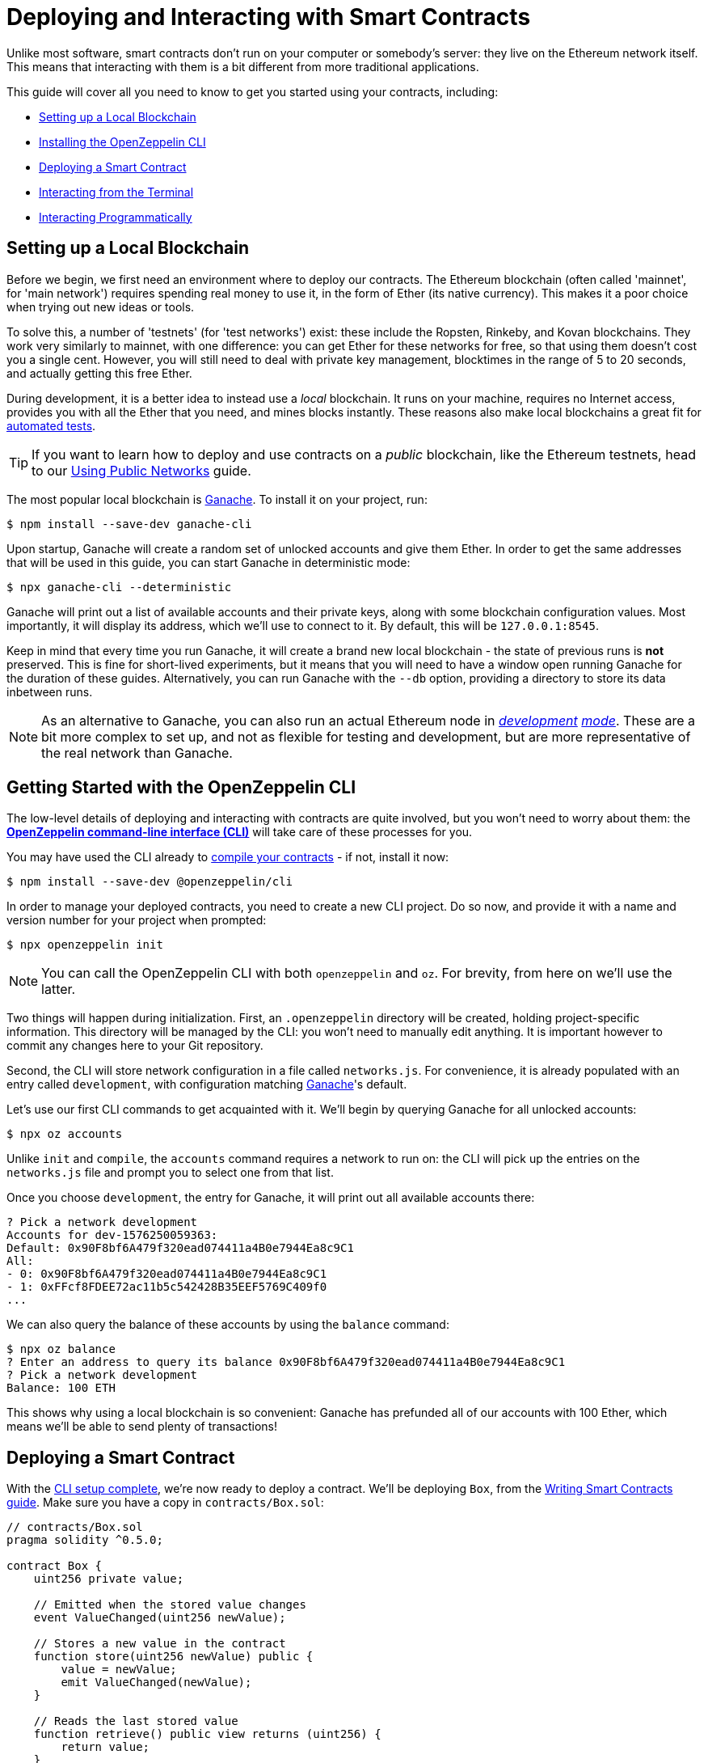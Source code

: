 = Deploying and Interacting with Smart Contracts

Unlike most software, smart contracts don't run on your computer or somebody's server: they live on the Ethereum network itself. This means that interacting with them is a bit different from more traditional applications.

This guide will cover all you need to know to get you started using your contracts, including:

 * <<local-blockchain, Setting up a Local Blockchain>>
 * <<getting-started-with-the-cli, Installing the OpenZeppelin CLI>>
 * <<deploying-a-smart-contract, Deploying a Smart Contract>>
 * <<interacting-via-the-cli, Interacting from the Terminal>>
 * <<interacting-programmatically, Interacting Programmatically>>

[[local-blockchain]]
== Setting up a Local Blockchain

Before we begin, we first need an environment where to deploy our contracts. The Ethereum blockchain (often called 'mainnet', for 'main network') requires spending real money to use it, in the form of Ether (its native currency). This makes it a poor choice when trying out new ideas or tools.

To solve this, a number of 'testnets' (for 'test networks') exist: these include the Ropsten, Rinkeby, and Kovan blockchains. They work very similarly to mainnet, with one difference: you can get Ether for these networks for free, so that using them doesn't cost you a single cent. However, you will still need to deal with private key management, blocktimes in the range of 5 to 20 seconds, and actually getting this free Ether.

During development, it is a better idea to instead use a _local_ blockchain. It runs on your machine, requires no Internet access, provides you with all the Ether that you need, and mines blocks instantly. These reasons also make local blockchains a great fit for xref:unit-testing.adoc#setting-up-a-testing-environment[automated tests].

TIP: If you want to learn how to deploy and use contracts on a _public_ blockchain, like the Ethereum testnets, head to our xref:public-staging.adoc[Using Public Networks] guide.

The most popular local blockchain is https://www.trufflesuite.com/ganache[Ganache]. To install it on your project, run:

```bash
$ npm install --save-dev ganache-cli
```

Upon startup, Ganache will create a random set of unlocked accounts and give them Ether. In order to get the same addresses that will be used in this guide, you can start Ganache in deterministic mode:

```
$ npx ganache-cli --deterministic
```

Ganache will print out a list of available accounts and their private keys, along with some blockchain configuration values. Most importantly, it will display its address, which we'll use to connect to it. By default, this will be `127.0.0.1:8545`.

Keep in mind that every time you run Ganache, it will create a brand new local blockchain - the state of previous runs is **not** preserved. This is fine for short-lived experiments, but it means that you will need to have a window open running Ganache for the duration of these guides. Alternatively, you can run Ganache with the `--db` option, providing a directory to store its data inbetween runs.

NOTE: As an alternative to Ganache, you can also run an actual Ethereum node in _https://geth.ethereum.org/getting-started/dev-mode[development] https://wiki.parity.io/Private-development-chain[mode]_. These are a bit more complex to set up, and not as flexible for testing and development, but are more representative of the real network than Ganache.

[[getting-started-with-the-cli]]
== Getting Started with the OpenZeppelin CLI

The low-level details of deploying and interacting with contracts are quite involved, but you won't need to worry about them: the https://docs.openzeppelin.com/sdk/2.6/[*OpenZeppelin command-line interface (CLI)*] will take care of these processes for you.

You may have used the CLI already to xref:writing-smart-contracts.adoc#compiling-solidity-source-code[compile your contracts] - if not, install it now:

```bash
$ npm install --save-dev @openzeppelin/cli
```

In order to manage your deployed contracts, you need to create a new CLI project. Do so now, and provide it with a name and version number for your project when prompted:

```bash
$ npx openzeppelin init
```

NOTE: You can call the OpenZeppelin CLI with both `openzeppelin` and `oz`. For brevity, from here on we'll use the latter.

Two things will happen during initialization. First, an `.openzeppelin` directory will be created, holding project-specific information. This directory will be managed by the CLI: you won't need to manually edit anything. It is important however to commit any changes here to your Git repository.

Second, the CLI will store network configuration in a file called `networks.js`. For convenience, it is already populated with an entry called `development`, with configuration matching <<local-blockchain, Ganache>>'s default.

Let's use our first CLI commands to get acquainted with it. We'll begin by querying Ganache for all unlocked accounts:

```bash
$ npx oz accounts
```

Unlike `init` and `compile`, the `accounts` command requires a network to run on: the CLI will pick up the entries on the `networks.js` file and prompt you to select one from that list.

Once you choose `development`, the entry for Ganache, it will print out all available accounts there:

```bash
? Pick a network development
Accounts for dev-1576250059363:
Default: 0x90F8bf6A479f320ead074411a4B0e7944Ea8c9C1
All:
- 0: 0x90F8bf6A479f320ead074411a4B0e7944Ea8c9C1
- 1: 0xFFcf8FDEE72ac11b5c542428B35EEF5769C409f0
...
```

We can also query the balance of these accounts by using the `balance` command:

```bash
$ npx oz balance
? Enter an address to query its balance 0x90F8bf6A479f320ead074411a4B0e7944Ea8c9C1
? Pick a network development
Balance: 100 ETH
```

This shows why using a local blockchain is so convenient: Ganache has prefunded all of our accounts with 100 Ether, which means we'll be able to send plenty of transactions!

[[deploying-a-smart-contract]]
== Deploying a Smart Contract

With the <<getting-started-with-the-cli, CLI setup complete>>, we're now ready to deploy a contract. We'll be deploying `Box`, from the xref:writing-smart-contracts.adoc#setting-up-a-solidity-project[Writing Smart Contracts guide]. Make sure you have a copy in `contracts/Box.sol`:

[[box-contract]]
```solidity
// contracts/Box.sol
pragma solidity ^0.5.0;

contract Box {
    uint256 private value;

    // Emitted when the stored value changes
    event ValueChanged(uint256 newValue);

    // Stores a new value in the contract
    function store(uint256 newValue) public {
        value = newValue;
        emit ValueChanged(newValue);
    }

    // Reads the last stored value
    function retrieve() public view returns (uint256) {
        return value;
    }
}
```

The OpenZeppelin CLI will guide you through the deployment process, asking for information as needed. Using the `create` command, deploy the `Box` contract to the `development` network (<<local-blockchain, Ganache>>), replying 'no' when prompted to initialize:

```bash
$ npx oz create
✓ Compiled contracts with solc 0.5.9
? Pick a contract to instantiate Box
? Pick a network development
✓ Contract Box deployed
All contracts have been deployed
? Call a function to initialize the instance after creating it? No
✓ Setting everything up to create contract instances
✓ Instance created at 0xCfEB869F69431e42cdB54A4F4f105C19C080A601
```

All done! On a real network this process would've taken a couple seconds, but it is instant on local blockchains.

TIP: If you got a connection error, make sure you are <<local-blockchain, running Ganache>> in another terminal.

The CLI will keep track of your deployed contracts, but it also displays their addresses after deployment (in our example, `0xCfEB869F69431e42cdB54A4F4f105C19C080A601`). These values will be useful when interacting with them programatically.

NOTE: Remember that local blockchains **do not** persist their state throughout multiple runs! If you close your Ganache process, you'll have to re-deploy your contracts.

[[interacting-via-the-cli]]
== Interacting via the CLI

With our `Box` contract <<deploying-a-smart-contract, deployed>>, we can start using it right away from the <<getting-started-with-the-cli, CLI>>.

=== Sending Transactions

`Box` 's first function, `store`, receives an integer value and stores it on the contract storage. Because this function _modifies_ the blockchain state, we need to _send a transaction_ to the contract to execute it.

This can be achieved with the CLI's `send-tx` command. Choose your `Box` contract when prompted by the CLI, and select the `store` function, with whatever value you want to send.

```bash
$ npx oz send-tx
? Pick a network development
? Pick an instance Box at 0xCfEB869F69431e42cdB54A4F4f105C19C080A601
? Select which function store(newValue: uint256)
? newValue (uint256): 5
✓ Transaction successful. Transaction hash: 0xe2f6d0f14719c1ec4eadcb9addef5661326e0adda5f2072ec6e1cc87d113c393
Events emitted:
 - ValueChanged(5)
```

Note how `send-tx` also detected that `Box` emitted a `ValueChanged` event with our newly stored value.

=== Querying State

`Box` 's other function is called `retrieve`, and it returns the integer value stored in the contract. This is a _query_ of blockchain state, so we don't need to send a transaction: a static _call_ will suffice.

You may have noticed `send-tx` didn't include `retrieve` in the list of functions to run: this is because queries are run using the `call` command instead:

```bash
$ npx oz call
? Pick a network development
? Pick an instance Box at 0xCfEB869F69431e42cdB54A4F4f105C19C080A601
? Select which function retrieve()
✓ Method 'retrieve()' returned: 5
```

Because `call` doesn't send a transaction, there is no transaction hash to report. This also means that using `call` doesn't cost any Ether, and can be used for free on any network.

TIP: To learn more about `send-tx` and `call`, check out the https://docs.openzeppelin.com/sdk/2.6/api/cli[CLI API reference].

[[interacting-programmatically]]
== Interacting Programmatically

The command-line is useful for protyping and running one-off commands. However, eventually you will want to interact with your contracts from your own application, which means calling or sending transaction in code. 

In this section, we'll see how to use https://web3js.readthedocs.io/en/1.2.4/[web3.js] to interact with our contracts from JavaScript, and the https://github.com/OpenZeppelin/openzeppelin-contract-loader[*OpenZeppelin Contract Loader*] to load them. Let's begin by installing them:

[source,console]
----
$ npm install web3 @openzeppelin/contract-loader
----

TIP: Keep in mind that there are many other JavaScript libraries available, and you can use whichever you like the most. Once a contract is deployed, you can interact with it through any library!

[[connecting-to-the-network]]
=== Connecting to the Network

Let's start coding in a new `src/index.js` file, where we'll be writing our JavaScript script, beginning with some boilerplate for loading the libraries and https://developer.mozilla.org/en-US/docs/Web/JavaScript/Reference/Statements/async_function[writing async code].

[source,js]
----
// src/index.js
const Web3 = require('web3');
const { setupLoader } = require('@openzeppelin/contract-loader');

async function main() {
  // Our code will go here
}

main();
----

We'll first initialize a new `web3` instance. This is an object that holds a connection to a blockchain node, and allows us to send transactions and queries. We'll create one connecting to the <<local-blockchain, local development network>> we started earlier, which is running on localhost port 8545. 

We can test if the connection works by asking something to the local node, such as the list of enabled accounts:

[source,js]
----
// Set up web3 object, connected to the local development network
const web3 = new Web3('http://localhost:8545');

// Retrieve accounts from the local node
const accounts = await web3.eth.getAccounts();
console.log(accounts);
----

NOTE: We won't be repeating the boilerplate code on every snippet, but make sure to always code _inside_ the `main` function we defined above!

Run the code above using `node`, and check that you are getting a list of available accounts in response. 

[source,console]
----
$ node src/index.js 
[ '0x90F8bf6A479f320ead074411a4B0e7944Ea8c9C1',
  '0xFFcf8FDEE72ac11b5c542428B35EEF5769C409f0',
  ... ]
----

These accounts should match the ones you got when you ran `oz accounts` earlier. Now that we have our first code snippet for getting data out of a blockchain, let's start working with our contract.

[[getting-a-contract-instance]]
=== Getting a Contract Instance

In order to interact with the <<box-contract,`Box`>> contract we <<deploying-a-smart-contract, deployed using the CLI>>, we'll create a new https://web3js.readthedocs.io/en/1.2.4/web3-eth-contract.html[web3 contract instance] using the https://github.com/OpenZeppelin/openzeppelin-contract-loader[*OpenZeppelin Contract Loader*]. 

A web3 contract instance is a JavaScript object that represents our contract in the blockchain, which we can use to interact with our contract. To create one we need to provide the Contract Loader with the contract name and the address where it was deployed, which the CLI returned when we ran `oz create`.

[source,js]
----
// Set up web3 object, connected to the local development network, and a contract loader
const web3 = new Web3('http://localhost:8545');
const loader = setupLoader({ provider: web3 }).web3;

// Set up a web3 contract, representing our deployed Box instance, using the contract loader
const address = '0xCfEB869F69431e42cdB54A4F4f105C19C080A601';
const box = loader.fromArtifact('Box', address);
----

NOTE: Make sure to replace the `address` with the one you got when deploying the contract, which may be different to the one shown here.

We can now use this JavaScript object to interact with our contract.

[[calling-the-contract]]
=== Calling the Contract

Let's start by displaying the current value of the `Box` contract. We'll need to https://web3js.readthedocs.io/en/1.0/web3-eth-contract.html#methods-mymethod-call[call] into the `retrieve()` public method of the contract, and https://developer.mozilla.org/en-US/docs/Web/JavaScript/Reference/Operators/await[await] the response:

[source,js]
----
// Call the retrieve() function of the deployed Box contract
const value = await box.methods.retrieve().call();
console.log("Box value is", value);
----

This snippet is equivalent to the `oz call` we ran earlier from the CLI. Now, make sure everything is running smoothly by running the script again and checking the printed value:

[source,console]
----
$ node src/index.js
Box value is 5
----

[WARNING]
====
If you restarted ganache at any point, this script may fail. Restarting ganache clears all local blockchain state, so the `Box` contract instance won't be at the expected address.

If this happens, simply <<local-blockchain, start ganache>> and <<deploying-a-smart-contract, redeploy>> the `Box` contract.
====

We can now actually interact with the contract by sending a transaction to it.

[[sending-a-transaction]]
=== Sending a Transaction

We'll now https://web3js.readthedocs.io/en/1.0/web3-eth-contract.html#methods-mymethod-send[send a transaction] to `store` a new value in our Box. Remember that sending a transaction is not as straightforward as making a call: we need to specify who the sender will be, the gas limit, and the gas price we are going to use. To keep this example simple, we'll use a hardcoded value for both gas and gas price, and send the transaction from the first available account on the node.

NOTE: In a real-world application, you may want to https://web3js.readthedocs.io/en/1.0/web3-eth-contract.html#methods-mymethod-estimategas[estimate the gas] of your transactions, and check a https://ethgasstation.info/[gas price oracle] to know the optimal values to use on every transaction.

Let's store a value of `20` in our `Box`, and then use the code we had written before to display the updated value:

[source,js]
----
// Retrieve accounts from the local node, we'll use the first one to send the transaction
const accounts = await web3.eth.getAccounts();

// Send a transaction to store() a new value in the Box
await box.methods.store(20)
  .send({ from: accounts[0], gas: 50000, gasPrice: 1e6 });

// Call the retrieve() function of the deployed Box contract
const value = await box.methods.retrieve().call();
console.log("Box value is", value);
----

We can now run the snippet, and check that the box's value is updated!

[source,console]
----
$ node src/index.js
Box value is 20
----


== Next Steps

Now that you know how to set up a local blockchain, deploy contracts and interact with them both manually and programmatically, you will need to learn about testing environments, public test networks and going to production:

* xref:unit-testing.adoc[Automated Testing]
* xref:public-staging.adoc[Deploying to a Public Test Network]
* xref:mainnet.adoc[Deploying to Mainnet]

